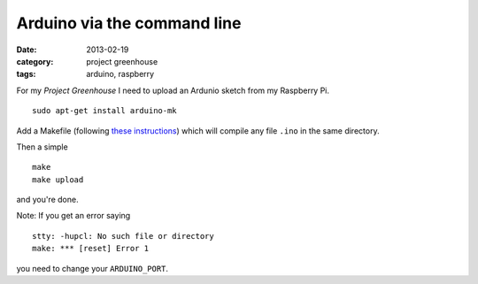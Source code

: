 
Arduino via the command line
============================

:date: 2013-02-19
:category: project greenhouse
:tags: arduino, raspberry

For my `Project Greenhouse` I need to upload an Ardunio sketch from my Raspberry Pi.

::

    sudo apt-get install arduino-mk

Add a Makefile (following `these instructions`_) which will compile any file ``.ino`` in the same directory.

.. code-include:: Makefile
    :lexer: make

Then a simple ::

    make
    make upload

and you're done.

Note: If you get an error saying ::

    stty: -hupcl: No such file or directory
    make: *** [reset] Error 1

you need to change your ``ARDUINO_PORT``.

.. _these instructions: http://mjo.tc/atelier/2009/02/arduino-cli.html


